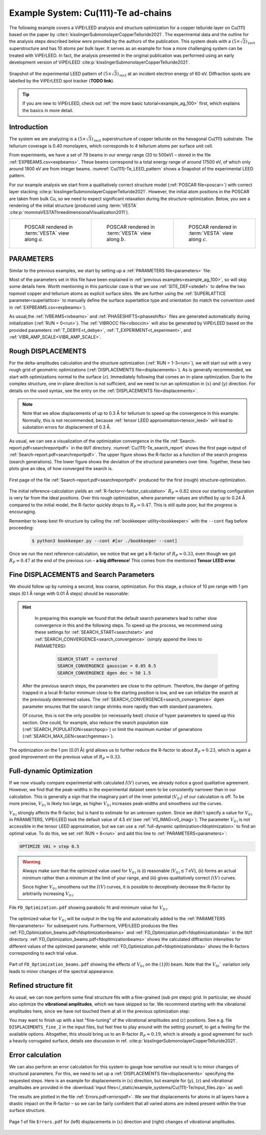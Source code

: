 .. _example_Cu-Te:

====================================
Example System: Cu(111)-Te ad-chains
====================================

The following example covers a ViPErLEED analysis and structure optimization for a copper telluride layer on Cu(111) based on the paper by :cite:t:`kisslingerSubmonolayerCopperTelluride2021`.
The experimental data and the outline for the analysis steps described below were provided by the authors of the publication.
This system deals with a :math:`(5\times \sqrt{3})_{\text{rect}}` superstructure and has 10 atoms per bulk layer.
It serves as an example for how a more challenging system can be treated with ViPErLEED.
In fact, the analysis presented in the original publication was performed using an early development version of ViPErLEED :cite:p:`kisslingerSubmonolayerCopperTelluride2021`.

.. _Cu(111)-Te_LEED_pattern:
.. figure:: /_static/example_systems/Cu(111)-Te/figures/Cu(111)-Te_LEED_pattern.png
   :width: 40%
   :align: center

   Snapshot of the experimental LEED pattern of :math:`(5\times \sqrt{3})_{\text{rect}}` at an incident electron energy of 60 eV.
   Diffraction spots are labelled by the ViPErLEED spot tracker (**TODO link**).

.. only:: html

   All input files needed to follow along on your own machine can be found :download:`here</_static/example_systems/Cu(111)-Te/input_files.zip>`.

.. only:: not html

   You can download the input files to follow along in the online version of the documentation at `viperleed.org <viperleed.org>`__.

.. tip:: 
   If you are new to ViPErLEED, check out :ref:`the more basic tutorial<example_ag_100>` first, which explains the basics in more detail.

Introduction
============

The system we are analyzing is a :math:`(5\times \sqrt{3})_{\text{rect}}` superstructure of copper telluride on the hexagonal Cu(111) substrate.
The tellurium coverage is 0.40 monolayers, which corresponds to 4 tellurium atoms per surface unit cell.

From experiments, we have a set of 79 beams in our energy range (20 to 500eV) – stored in the file :ref:`EXPBEAMS.csv<expbeams>`.
These beams correspond to a total energy range of around 17500 eV, of which only around 1800 eV are from integer beams.
:numref:`Cu(111)-Te_LEED_pattern` shows a Snapshot of the experimental LEED pattern.

For our example analysis we start from a qualitatively correct structure model (:ref:`POSCAR file<poscar>`) with correct layer stacking :cite:p:`kisslingerSubmonolayerCopperTelluride2021`.
However, the initial atom positions in the POSCAR are taken from bulk Cu, so we need to expect significant relaxation during the structure-optimization.
Below, you see a rendering of the initial structure (produced using :term:`VESTA` :cite:p:`mommaVESTAThreedimensionalVisualization2011`).

.. only:: html

   We will need to run multiple delta-amplitude calculations and structure optimizations.
   The individual :ref:`DISPLACEMENTS files<displacements>` are not all shown in full below, but you can download all input files :download:`here</_static/example_systems/Cu(111)-Te/input_files.zip>`.


.. _Cu-Te_structure_fig:

.. list-table::
    :align: center
    :width: 100%

    * - .. figure:: /_static/example_systems/Cu(111)-Te/figures/view_a.png

            POSCAR rendered in :term:`VESTA` view along :math:`a`.

      - .. figure:: /_static/example_systems/Cu(111)-Te/figures/view_b.png

            POSCAR rendered in :term:`VESTA` view along :math:`b`.

      - .. figure:: /_static/example_systems/Cu(111)-Te/figures/view_c.png

            POSCAR rendered in :term:`VESTA` view along :math:`c`.


PARAMETERS
==========

Similar to the previous examples, we start by setting up a :ref:`PARAMETERS file<parameters>` file:

.. literalinclude :: /_static/example_systems/Cu(111)-Te/PARAMETERS
   :language: console
   :caption: PARAMETERS

Most of the parameters set in this file have been explained in :ref:`previous examples<example_ag_100>`, so will skip some details here.
Worth mentioning in this particular case is that we use :ref:`SITE_DEF<sitedef>` to define the two topmost copper and tellurium atoms as explicit surface sites.
We are further using the :ref:`SUPERLATTICE parameter<superlattice>` to manually define the surface superlattice type and orientation (to match the convention used in :ref:`EXPBEAMS.csv<expbeams>`).

As usual,the :ref:`IVBEAMS<ivbeams>` and :ref:`PHASESHIFTS<phaseshifts>` files are generated automatically during initialization (:ref:`RUN = 0<run>`).
The :ref:`VIBROCC file<viboccin>` will also be generated by ViPErLEED based on the provided parameters :ref:`T_DEBYE<t_debye>`, :ref:`T_EXPERIMENT<t_experiment>`, and :ref:`VIBR_AMP_SCALE<VIBR_AMP_SCALE>`.

Rough DISPLACEMENTS
===================

For the delta-amplitudes calculation and the structure optimization (:ref:`RUN = 1-3<run>`), we will start out with a very rough grid of geometric optimizations (:ref:`DISPLACEMENTS file<displacements>`).
As is generally recommended, we start with optimizations normal to the surface (:math:`z`). 
Immediately following that comes an in-plane optimization.
Due to the complex structure, one in-plane direction is not sufficient, and we need to run an optimization in (:math:`x`) *and* (:math:`y`) direction.
For details on the used syntax, see the entry on the :ref:`DISPLACEMENTS file<displacements>`.


.. literalinclude :: /_static/example_systems/Cu(111)-Te/DISPLACEMENTS_rough_1
   :language: console
   :caption: DISPLACEMENTS (30 pm range)

.. note::
    Note that we allow displacements of up to 0.3 Å for tellurium to speed up the convergence in this example.
    Normally, this is not recommended, because :ref:`tensor LEED approximation<tensor_leed>` will lead to substation errors for displacement of 0.3 Å.

As usual, we can see a visualization of the optimization convergence in the file :ref:`Search-report.pdf<searchreportpdf>` in the ``OUT`` directory.
:numref:`Cu(111)-Te_search_report` shows the first page output of :ref:`Search-report.pdf<searchreportpdf>`.
The upper figure shows the R-factor as a function of the search progress (search generations).
The lower figure shows the deviation of the structural parameters over time.
Together, these two plots give an idea, of how converged the search is.

.. _Cu(111)-Te_search_report:
.. figure:: /_static/example_systems/Cu(111)-Te/figures/Search-report_rough.pdf
   :width: 60%
   :align: center
   
   First page of the file :ref:`Search-report.pdf<searchreportpdf>` produced for the first (rough) structure-optimization.

The initial reference-calculation yields an :ref:`R-factor<r-factor_calculation>` :math:`R_P \approx 0.82` since our starting configuration is very far from the ideal positions.
Over this rough optimization, where parameter values are shifted by up to 0.24 Å compared to the initial model, the R-factor quickly drops to :math:`R_P \approx 0.47`.
This is still quite poor, but the progress is encouraging.

Remember to keep best fit-structure by calling the :ref:`bookkeeper utility<bookkeeper>` with the ``--cont`` flag before proceeding:

    .. code-block:: console

        $ python3 bookkeeper.py --cont #[or ./bookkeeper --cont]

Once we run the next reference-calculation, we notice that we get a R-factor of :math:`R_P \approx 0.33`, even though we got :math:`R_P \approx 0.47` at the end of the previous run – **a big difference**!
This comes from the mentioned **Tensor LEED error**.

Fine DISPLACEMENTS and Search Parameters
========================================

We should follow up by running a second, less coarse, optimization.
For this stage, a choice of 10 pm range with 1 pm steps (0.1 Å range with 0.01 Å steps) should be reasonable:

.. literalinclude :: /_static/example_systems/Cu(111)-Te/DISPLACEMENTS_rough_2
   :language: console
   :caption: DISPLACEMENTS (0.1 Å range)

.. hint:: 
    In preparing this example we found that the default search parameters lead to rather slow convergence in this and the following steps.
    To speed up the process, we recommend using these settings for :ref:`SEARCH_START<searchstart>` and :ref:`SEARCH_CONVERGENCE<search_convergence>` (simply append the lines to PARAMETERS):

        .. code-block:: console

            SEARCH_START = centered
            SEARCH_CONVERGENCE gaussian = 0.05 0.5
            SEARCH_CONVERGENCE dgen dec = 50 1.5
   
   After the previous search steps, the parameters are close to the optimum.
   Therefore, the danger of getting trapped in a local R-factor minimum close to the starting position is low, and we can initialize the search at the previously determined values.
   The :ref:`SEARCH_CONVERGENCE<search_convergence>` dgen parameter ensures that the search range shrinks more rapidly than with standard parameters.

   Of course, this is not the only possible (or necessarily best) choice of hyper parameters to speed up this section.
   One could, for example, also reduce the search population size (:ref:`SEARCH_POPULATION<searchpop>`) or limit the maximum number of generations (:ref:`SEARCH_MAX_GEN<searchgenmax>`).

The optimization on the 1 pm (0.01 Å) grid allows us to further reduce the R-factor to about :math:`R_P \approx 0.23`, which is again a good improvement on the previous value of :math:`R_P \approx 0.33`.

Full-dynamic Optimization
=========================

If we now visually compare experimental with calculated :math:`I(V)` curves, we already notice a good qualitative agreement.
However, we find that the peak-widths in the experimental dataset seem to be consistently narrower than in our calculation.
This is generally a sign that the imaginary part of the inner potential (:math:`V_{0\text{i}}`) of our calculation is off.
To be more precise, :math:`V_{0\text{i}}` is likely too large, as higher :math:`V_{0\text{i}}` increases peak-widths and smoothens out the curves.

:math:`V_{0\text{i}}` strongly affects the R-factor, but is hard to estimate for an unknown system.
Since we didn't specify a value for :math:`V_{0\text{i}}` in PARAMETERS, ViPErLEED took the default value of 4.5 eV (see :ref:`V0_IMAG<v0_imag>`).
The parameter :math:`V_{0\text{i}}` is not accessible in the tensor LEED approximation, but we can use a :ref:`full-dynamic optimization<fdoptimization>` to find an optimal value.
To do this, we set :ref:`RUN = 6<run>` and add this line to :ref:`PARAMETERS<parameters>`:

.. code-block:: console

    OPTIMIZE V0i = step 0.5

.. warning::
    Always make sure that the optimized value used for :math:`V_{0\text{i}}` is (i) reasonable (:math:`V_{0\text{i}} \lesssim 7 \text{eV}`), (ii) forms an actual minimum rather then a minimum at the limit of your range, and (iii) gives qualitatively correct :math:`I(V)` curves.

    Since higher :math:`V_{0\text{i}}` smoothens out the :math:`I(V)` curves, it is possible to deceptively decrease the R-factor by arbitrarily increasing :math:`V_{0\text{i}}`.

.. figure:: /_static/example_systems/Cu(111)-Te/figures/FD_Optimization.pdf
   :width: 60%
   :align: center

   File ``FD_Optimization.pdf`` showing parabolic fit and minimum value for :math:`V_{0\text{i}}`.

The optimized value for :math:`V_{0\text{i}}` will be output in the log file and automatically added to the :ref:`PARAMETERS file<parameters>` for subsequent runs.
Furthermore, ViPErLEED produces the files :ref:`FD_Optimization_beams.pdf<fdoptimizationbeams>` and :ref:`FD_Optimization.pdf<fdoptimizationdata>` in the ``OUT`` directory.
:ref:`FD_Optimization_beams.pdf<fdoptimizationbeams>` shows the calculated diffraction intensities for different values of the optimized parameter, while :ref:`FD_Optimization.pdf<fdoptimizationdata>` shows the R-factors corresponding to each trial value.

.. figure:: /_static/example_systems/Cu(111)-Te/figures/FD_beams.pdf
   :width: 90%
   :align: center

   Part of ``FD_Optimization_beams.pdf`` showing the effects of :math:`V_{0\text{i}}` on the :math:`(1|0)` beam. 
   Note that the :math:`V_{0i}`` variation only leads to minor changes of the spectral appearance.

Refined structure fit
=====================

As usual, we can now perform some final structure fits with a fine-grained (sub pm steps) grid.
In particular, we should also optimize the **vibrational amplitudes**, which we have skipped so far.
We recommend starting with the vibrational amplitudes here, since we have not touched them at all in the previous optimization step:

.. literalinclude :: /_static/example_systems/Cu(111)-Te/DISPLACEMENTS_fine_1
   :language: console
   :caption: DISPLACEMENTS (0.5 pm range)

You may want to finish up with a last "fine-tuning" of the vibrational amplitudes and (:math:`z`) positions.
See e.g. file ``DISPLACEMENTS_fine_2`` in the input files, but feel free to play around with the setting yourself, to get a feeling for the available options.
Altogether, this should bring us to an R-factor :math:`R_P \approx 0.19`, which is already a good agreement for such a heavily corrugated surface, details see discussion in ref. :cite:p:`kisslingerSubmonolayerCopperTelluride2021`.

Error calculation
=================

We can also perform an error calculation for this system to gauge how sensitive our result is to minor changes of structural parameters.
For this, we need to set up a :ref:`DISPLACEMENTS file<displacements>` specifying the requested steps.
Here is an example for displacements in (:math:`x`) direction, but example for (:math:`y`), (:math:`z`) and vibrational amplitudes are provided in the :download:`input files</_static/example_systems/Cu(111)-Te/input_files.zip>` as well:

.. literalinclude :: /_static/example_systems/Cu(111)-Te/DISPLACEMENTS_errors_x
   :language: console
   :caption: DISPLACEMENTS for error calculation in x direction

The results are plotted in the file :ref:`Errors.pdf<errorspdf>`.
We see that displacements for atoms in all layers have a drastic impact on the R-factor – so we can be fairly confident that all varied atoms are indeed present within the true surface structure.

.. figure:: /_static/example_systems/Cu(111)-Te/figures/Errors_x_vib.pdf
   :width: 100%
   :align: center

   Page 1 of file ``Errors.pdf`` for (left) displacements in (:math:`x`) direction and (right) changes of vibrational amplitudes.